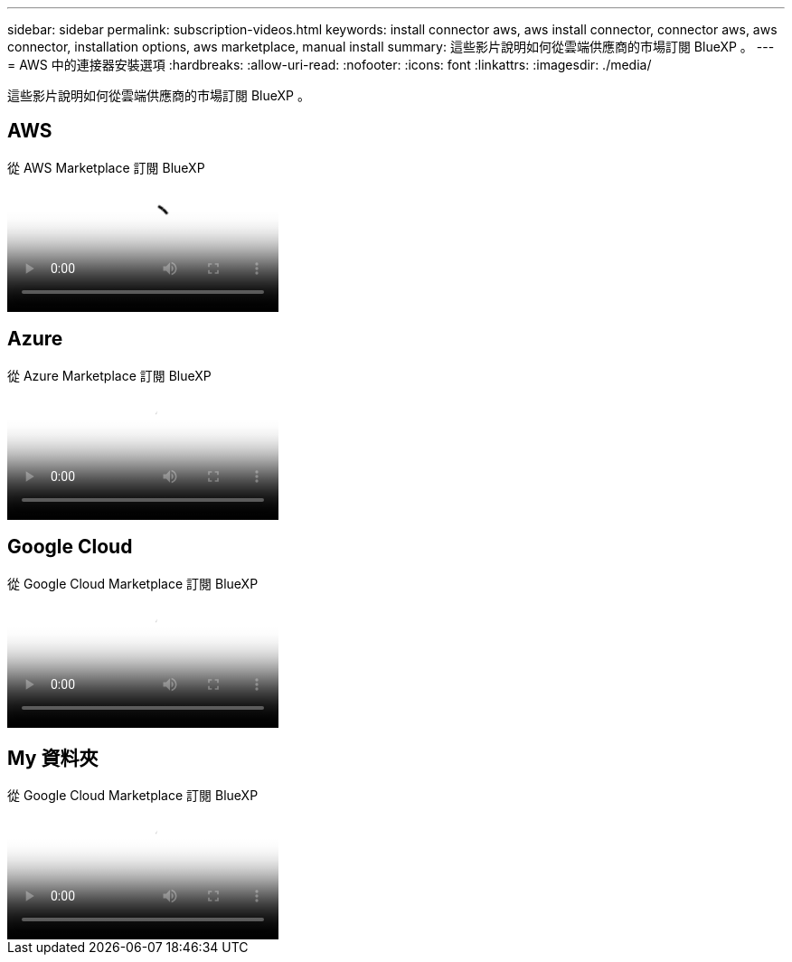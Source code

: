 ---
sidebar: sidebar 
permalink: subscription-videos.html 
keywords: install connector aws, aws install connector, connector aws, aws connector, installation options, aws marketplace, manual install 
summary: 這些影片說明如何從雲端供應商的市場訂閱 BlueXP 。 
---
= AWS 中的連接器安裝選項
:hardbreaks:
:allow-uri-read: 
:nofooter: 
:icons: font
:linkattrs: 
:imagesdir: ./media/


[role="lead"]
這些影片說明如何從雲端供應商的市場訂閱 BlueXP 。



== AWS

.從 AWS Marketplace 訂閱 BlueXP
video::096e1740-d115-44cf-8c27-b051011611eb[panopto]


== Azure

.從 Azure Marketplace 訂閱 BlueXP
video::b7e97509-2ecf-4fa0-b39b-b0510109a318[panopto]


== Google Cloud

.從 Google Cloud Marketplace 訂閱 BlueXP
video::373b96de-3691-4d84-b3f3-b05101161638[panopto]


== My 資料夾

.從 Google Cloud Marketplace 訂閱 BlueXP
video::8d5e054b-f40b-451f-a0e7-870454f1376e[panopto]